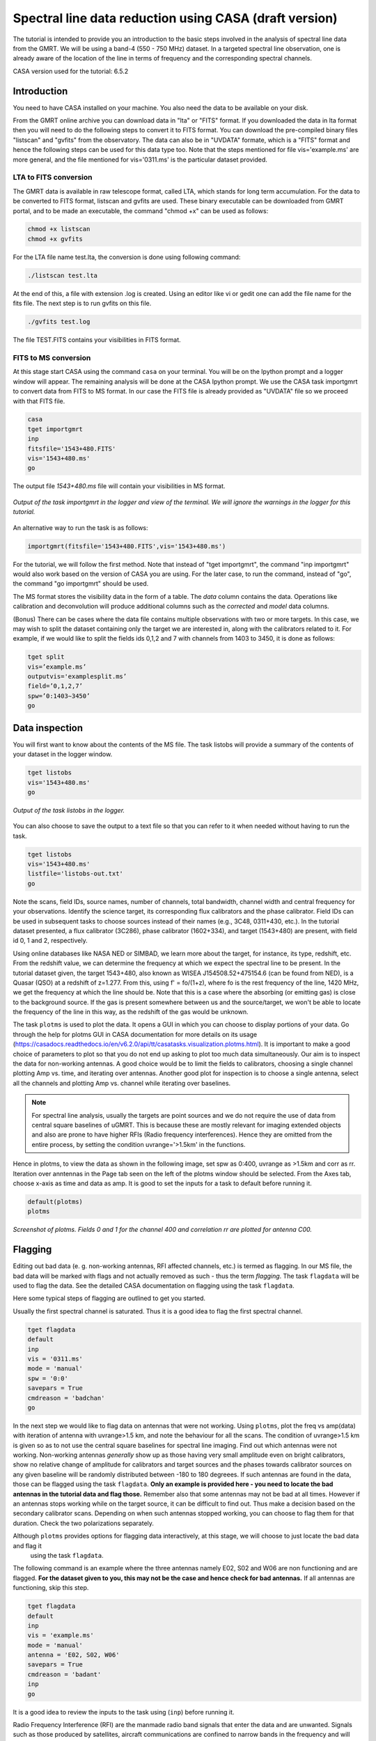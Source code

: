 .. _HIabs:

Spectral line  data reduction using CASA (draft version)
========================================================

The tutorial is intended to provide you an introduction to the basic steps involved in 
the analysis of spectral line data from the GMRT. 
We will be using a band-4 (550 - 750 MHz) dataset. 
In a targeted spectral line observation, one is already aware of the location of the line 
in terms of frequency and the corresponding spectral channels. 

CASA version used for the tutorial: 6.5.2

Introduction
-------------

You need to have CASA installed on your machine. You also need the data to be 
available on your disk.

From the GMRT online archive you can download data in "lta" or "FITS" format. If you downloaded the data in lta format then you will need to do the following steps to convert it to FITS format. You can download the pre-compiled binary files "listscan" and "gvfits" from the observatory. The data can also be in "UVDATA" formate, which is a "FITS" format and hence the following steps can be used for this data type too.
Note that the steps mentioned for file vis='example.ms' are more general, and the file mentioned for vis='0311.ms' is the particular dataset provided. 

LTA to FITS conversion
+++++++++++++++++++++++

The GMRT data is available in raw telescope format, called LTA, which stands for long term accumulation. For the data to be converted to FITS format, listscan and gvfits are used. These binary executable can be downloaded from GMRT portal, and to be made an executable, the command "chmod +x" can be used as follows:

.. code-block:: 
   
   chmod +x listscan
   chmod +x gvfits

For the LTA file name test.lta, the conversion is done using following command:

.. code-block:: 
         
   ./listscan test.lta


At the end of this, a file with extension .log is created. Using an editor like vi or gedit one can add the file name for the fits file. The next step is to run gvfits on this file.

.. code-block:: 
   
   ./gvfits test.log 

The file TEST.FITS contains your visibilities in FITS format.

FITS to MS conversion
++++++++++++++++++++++

At this stage start CASA using the command ``casa`` on your terminal. You will be on the Ipython prompt and a logger window will appear. 
The remaining analysis will be done at the CASA Ipython prompt. We use the CASA task importgmrt to convert 
data from FITS to MS format. In our case the FITS file is already provided as "UVDATA" file so we proceed with that FITS file.

.. code-block::

   casa
   tget importgmrt
   inp
   fitsfile='1543+480.FITS'
   vis='1543+480.ms'
   go 

The output file *1543+480.ms* file will contain your visibilities in MS format.

.. figure:: /images/specline/importgmrtlog.png
   :alt: Importgmrt log
   :align: center
   :scale: 70% 
   
   *Output of the task importgmrt in the logger and view of the terminal. We will ignore the warnings in the logger for this tutorial.*

An alternative way to run the task is as follows:

.. code-block::

   importgmrt(fitsfile='1543+480.FITS',vis='1543+480.ms')

For the tutorial, we will follow the first method. Note that instead of "tget importgmrt", the command "inp importgmrt" would also work based on the version of CASA you are using. For the later case, to run the command, instead of "go", the command "go importgmrt" should be used.

The MS format stores the visibility data in the form of a table. The *data* column contains the data. Operations 
like calibration and deconvolution will produce additional columns such as the *corrected* and *model* data columns.

(Bonus) There can be cases where the data file contains multiple observations with two or more targets. In this case, we may wish to split the dataset containing only the target we are interested in, along with the calibrators related to it. For example, if we would like to split the fields ids 0,1,2 and 7 with channels from 1403 to 3450, it is done as follows:

.. code-block::

   tget split
   vis=’example.ms’
   outputvis='examplesplit.ms’
   field=’0,1,2,7’
   spw=’0:1403∼3450’
   go 

Data inspection
----------------

You will first want to know about the contents of the MS file. 
The task listobs will provide a summary of the contents of your dataset in the logger window. 

.. code-block::

   tget listobs
   vis='1543+480.ms'
   go 

.. figure:: /images/specline/listobslog.png
   :alt: Listobs log 
   :align: center
   :scale: 70% 
   
   *Output of the task listobs in the logger.*

You can also choose to save the output to a text file so that you can refer to it when needed without having to run the task.

.. code-block::

   tget listobs
   vis='1543+480.ms'
   listfile='listobs-out.txt' 
   go 

Note the scans, field IDs, source names, number of channels, total bandwidth, channel width and central frequency for your observations. Identify the science target, its corresponding flux calibrators and the phase calibrator.
Field IDs can be used in subsequent tasks to choose sources instead of their names (e.g., 3C48, 0311+430, etc.). In the tutorial dataset presented, a flux calibrator (3C286), phase calibrator (1602+334), and target (1543+480) are present, with field id 0, 1 and 2, respectively. 

Using online databases like NASA NED or SIMBAD, we learn more about the target, for instance, its type, redshift, etc. From the redshift value, we can determine the frequency at which we expect the spectral line to be present. In the tutorial dataset given, the target 1543+480, also known as WISEA J154508.52+475154.6 (can be found from NED), is a Quasar (QSO) at a redshift of z=1.277. From this, using f' = fo/(1+z), where fo is the rest frequency of the line, 1420 MHz, we get the frequency at which the line should be. Note that this is a case where the absorbing (or emitting gas) is close to the background source. If the gas is present somewhere between us and the source/target, we won't be able to locate the frequency of the line in this way, as the redshift of the gas would be unknown.

The task ``plotms`` is used to plot the data. It opens a GUI in which you can choose to display portions of your data.
Go through the help for plotms GUI in CASA documentation for more details on its usage (https://casadocs.readthedocs.io/en/v6.2.0/api/tt/casatasks.visualization.plotms.html).
It is important to make a good choice of parameters to plot so that you do not end up asking to plot too much data simultaneously. Our aim is to inspect the data for non-working antennas. A good choice would be to limit the fields to calibrators, choosing a single channel plotting Amp vs. time, and iterating over antennas. 
Another good plot for inspection is to choose a single antenna, select all the channels and plotting Amp vs. channel while iterating 
over baselines.

.. admonition:: Note

   For spectral line analysis, usually the targets are point sources and we do not require the use of data from central square baselines of    
   uGMRT. This is because these are mostly relevant for imaging extended objects and also are prone to have higher RFIs (Radio frequency 
   interferences). Hence they are omitted from the entire process, by setting the condition uvrange='>1.5km' in the functions.

Hence in plotms, to view the data as shown in the following image, set spw as 0:400, uvrange as >1.5km and corr as rr. Iteration over anntennas in the Page tab seen on the left of the plotms window should be selected. From the Axes tab, choose x-axis as time and data as amp.
It is good to set the inputs for a task to default before running it. 

.. code-block::

   default(plotms)
   plotms

.. figure:: /images/specline/plotmsampvstime.png
   :alt: Plotms screenshot amp vs time
   :align: center
   :scale: 70% 
   
   *Screenshot of plotms. Fields 0 and 1 for the channel 400 and correlation rr are plotted for antenna C00.*


Flagging
---------

Editing out bad data (e. g. non-working antennas, RFI affected channels, etc.) is termed as flagging. In our MS file, 
the bad data will be marked with flags and not actually removed as such - thus the term *flagging*.
The task ``flagdata`` will be used to flag the data. See the detailed CASA documentation on flagging using the 
task ``flagdata``.

Here some typical steps of flagging are outlined to get you started.

Usually the first spectral channel is saturated. Thus it is a good idea to flag the first spectral channel.

.. code-block::

   tget flagdata
   default
   inp 
   vis = '0311.ms'
   mode = 'manual'
   spw = '0:0'
   savepars = True
   cmdreason = 'badchan'
   go 

   
In the next step we would like to flag data on antennas that were not working.
Using ``plotms``, plot the freq vs amp(data) with iteration of antenna with uvrange>1.5 km, and note the behaviour for all the scans. The condition of uvrange>1.5 km is given so as to not use the central square baselines for spectral line imaging.
Find out which antennas were not working. Non-working antennas *generally* show up as those having very small amplitude even on bright calibrators, show no relative change of amplitude for calibrators and target sources and the phases towards calibrator sources on any given baseline will be randomly distributed between -180 to 180 degreees. If such antennas are found in the data, those can be flagged using 
the task ``flagdata``. 
**Only an example is provided here - you need to locate the bad antennas in the tutorial data and flag those.** Remember also that some antennas may not be bad at all times. However if an antennas stops working while on the target source, it can be difficult to find out. Thus make a decision based on the secondary calibrator scans. Depending on when such antennas stopped working, you can choose to flag them for that duration. Check the two polarizations separately.

Although ``plotms`` provides options for flagging data interactively, at this stage, we will choose to just locate the bad data and flag it 
 using the task ``flagdata``.

The following command is an example where the three antennas namely E02, S02 and W06 are non functioning and are flagged. **For the dataset given to you, this may not be the case and hence check for bad antennas.** If all antennas are functioning, skip this step.


.. code-block::

   tget flagdata
   default
   inp 
   vis = 'example.ms'
   mode = 'manual'
   antenna = 'E02, S02, W06'
   savepars = True
   cmdreason = 'badant'
   inp
   go 

It is a good idea to review the inputs to the task using (``inp``) before running it.

Radio Frequency Interference (RFI) are the manmade radio band signals that enter the data and are unwanted. Signals such as 
those produced by satellites, aircraft communications are confined to narrow bands in the frequency and will appear as 
frequency channels that have very high amplitudes. It is not easy to remove the RFI from such channels and recover our astronomical 
signal. Thus we will flag the affected channels (may be individual or groups of channels). There are many ways to flag RFI - could be done manually after inspecting the spectra or using automated flaggers that look for outliers.

For the dataset given, upon plotting field id 0 with freq vs amp(data), we see that there is a RFI spike. Selecting the data points on the spike (see figure), and look up on the casa log. 

.. figure:: /images/specline/flagrfispike_1.png
   :alt: Plotms screenshot rfi spike 1
   :align: center
   :scale: 70% 
   
   *Screenshot of rfi spike. From the panel below in plotms, choose 'mark regions' and select a few points in spike.*

.. figure:: /images/specline/flagrfispike_2.png
   :alt: Plotms screenshot rfi spike 2
   :align: center
   :scale: 70% 
   
   *Screenshot of rfi spike. After selection, choose the option 'locate' from panel below.*

.. figure:: /images/specline/flagrfispike_3log.png
   :alt: Log screenshot rfi spike 3
   :align: center
   :scale: 70% 
   
   *Screenshot of casa log. Note down the antenna baselines, scan number, channels, etc in which the RFI is present. We need to flag it.*

We see that the RFI is present in baselines of particular channel numbers 126-127. We carefully look at the bad baselines present in the rfi spike and flag only required baselines, as follows:
Note: first flag the channel 127 (i.e. till first "go") and then continue with flagging others. Also, the following is conservative way of flagging a spike, to save time on expense of accuracy, one can flag the entire channels 126 to 128, 180 and 311 completely. 

.. code-block::

   tget flagdata
   default
   inp
   mode='manual'
   vis='0311.ms'
   spw='0:127'
   savepars = True
   field='0'
   antenna='W04&W05;W05&W06;E05&E06'
   go
   spw='0:311'
   antenna='W06'
   go
   spw='0:126~128'
   scan='1'
   antenna='W04,W05,W06'
   go
   spw='0:127'
   go
   antenna='S01,E06,C02'
   go
   antenna='C10&S04'
   scan='3'
   antenna='W06,S01,C02,E06,W05'
   go
   antenna='E06&W05;C10&W05'
   go
   field='0'
   spw='0:180'
   scan='1'
   antenna='W01,S01,S02,S03,S04,C13'
   go
   scan='3'
   antenna='C12,C13,S03,S02,S06'
   go

After flagging on field 0, repeat the same for other fields in data. The RFI spikes need to be carefully looked at, and only flag the essential fault baselines. For field 1, entire channels with RFI spikes are flagged as:

.. code-block::

   tget flagdata
   default
   inp
   mode='manual'
   vis='0311.ms'
   savepars=True
   field='1'
   spw='0:123'
   go
   spw='0:126~131'
   go
   spw='180'
   go
   spw='0:300~304'
   antenna='S02&S04'
   go

Tick the reload option on plotms and plot again on the plotms to verify if the flagging is reflected.

.. figure:: /images/specline/flagrfispike_4done.png
   :alt: Plotms screenshot rfi spike removed
   :align: center
   :scale: 70% 
   
   *Screenshot of plotms after flagging. Note that the spike is no more present, and the selected region can be unselected using the 'clear region' from below panel.*


If for some reason you flag a wrong data and want to reverse the flag, the command "flagmanager" is used. 

.. code-block::

   tget flagmanager
   default
   inp
   vis='example.ms'
   mode='list'
   go

This displays the list of all flag operations performed. Note the flag version name from this list, and say the latest flag that you performed has the name flagdata_4. To unflag this latest flag operation, following command is used:

.. code-block::

   tget flagmanager
   default
   inp
   vis='example.ms'
   mode='restore'
   versionname='flagdata_4'
   go



Intital Gain calibration before flagging of unwanted data
---------------------------------------------------------

Pick a clean line free channel (or a bunch of channels which does not have any RFI and does not contain the target spectral line). This would act as a reference upon which gain calibration is done, and later applied to all channels. Number of channels to be selected for averaging depends on SNR we require (if too many solutions fail and get flagged in gaincal for minsnr=5, average more channels to increase SNR). Typically, a single channel is chosen for this, however in the example below, 40 channels from channel number 300 to 339 are averaged, hence the command spw='0:300~339'. If however only a single channel, say channel number 300 were to be chosen, it would be written as spw='0:300'.
Create a directory for the solution tables, and also one for images as follows (use "!" mark at the beginning if commands are written at the casa ipython prompt):

.. code-block::

   mkdir caltables
   mkdir images

Say for example the field ids of flux calibrator are 0 and 3, and that of phase calibrator is 1. A first round of initial gain calibration is done only on calibrators (and not on target) as follows:

.. code-block::

   tget gaincal
   inp
   vis='example.ms'
   caltable='caltables/gainsol.apcal'
   solint='int'
   uvrange='>1.5km'
   minsnr=5.0
   field='0,1,3'
   spw='0:500∼539'
   go


Followed by an ``applycal``, applying the calibration to all the channels of calibrators.

.. code-block::

   tget applycal
   inp
   vis='example.ms'
   field='0,1,3'
   gaintable=['caltables/gainsol.apcal']
   calwt=[False]
   go
   
For the tutorial dataset given, we do not have a phase calibrator, and there is a single flux calibrator with field id 0. This step is implimented as follows:

.. code-block::

   tget gaincal
   inp
   defalut
   vis='0311.ms'
   caltable='caltables/gainsol.apcal'
   solint='int'
   uvrange='>1.5km'
   minsnr=5.0
   field='0'
   spw='0:360~399'
   go

Followed by ``applycal``:

.. code-block::

   tget applycal
   inp
   default
   vis='0311.ms'
   field='0'
   gaintable=['caltables/gainsol.apcal']
   calwt=[False]
   go

It is wise to keep a track of flagging percentage in the data. If too much of data gets flagged, there won't be much useful data left. The task ``flagdata`` in mode of 'summary' allows us to keep track of this. Use the following commands:

.. code-block::

   tget flagdata
   inp
   default
   vis='0311.ms'
   mode='summary'
   go

In the following figure, we can see the flag percentage for each field.

.. figure:: /images/specline/flagpercent.png
   :alt: Log screenshot flagmanager
   :align: center
   :scale: 70% 
   
   *Screenshot of casa log file for noting flagging percentage.*

In the plotms, plot amp vs uvdist with corrected data column for the entire channel, check field by field the calibrator data starting with field 0. Inspect and flag the baselines which jump around too much from the pack. Ideally the pack must be centered around amp of 1, with the baselines staying in and around that value. If the entire line jumps from this median by a large amount, it can be flagged.

In the following figure, we can see the flag percentage for each field.

.. figure:: /images/specline/uvdistvsamp_before1.png
   :alt: Plotms screenshot before flag calibration
   :align: center
   :scale: 70% 
   
   *Screenshot of plotms for uvdist vs amp (corrected). Note that a few baselines are jumping.*

It can be seen again by selection and from casa log that the lines belong to scan 1 are from baselines 'W04&W05', 'W05&W06', 'C05&S01', 'C10&S01' and 'C11&S01' and that from scan 3 are 'C11&S01' and 'S01&S04'. These are repectively flagged as follows:

.. code-block::

   tget flagdata
   inp
   default
   vis='0311.ms'
   scan='1'
   field='0' 
   antenna='C11&S01;C05&S01
   go

   scan='3'
   antenna='C11&S01;S01&C09'
   go

The plot shows as below:   

.. figure:: /images/specline/uvdistvsamp_after1.png
   :alt: Plotms screenshot after flag calibration
   :align: center
   :scale: 70% 
   
   *Screenshot of plotms for uvdist vs amp (corrected). Note that most of the baselines are packed around amp = 1 with almost no outliers.*

We need to check if amp and/or phase plotted w.r.to uvdist is flat because these are point sources at phase center so amp should not depend on uvdist and phase should also not depend on uvdist. To summarize, check uvdist vs amp corrected plots, with antenna iteration and baseline colorization; or baseline iteration and antenna1/corr colorization, if required channels averaged, field by field with uvrange>1.5km.


Absolute flux density calibration
----------------------------------

We use the task ``setjy`` to set the flux densities of the standard flux calibrators in the data here before redoing the ``gaincal``. Following are the commands for setjy, which is to be done for all flux calibrator fields present:

.. code-block::

   get setjy
   default
   inp
   vis='0311.ms'
   field='0'
   usescratch=True
   go   

The flux values assigned can be verified using the VLA calibrator manual, and the obtained value must be close to the wavelength band value from the manual where the spectral line is expected. Now, we can perform the gain calibration on calibrators using averaged bunch of channels and apply it to all the channels and fields except the target source. As we have completed setjy, the flux of flux calibrators which was centered about 1 will now be centered about their respective values. Note that the standard, 'Perley-Butler 2017' identifies most of the flux calibrators used by uGMRT. Some calibrators may not be recognized, for which the standard 'Stevens-Reynolds 2016' can be used. If the calibrator is still not recognized by these standards, the flux values need to entered manually for the calibrator.

.. figure:: /images/specline/setjy_3c48.png
   :alt: Log screenshot after setjy
   :align: center
   :scale: 70% 
   
   *Screenshot of casa log for task setjy. Note that assigned flux for the calibrator 3C48 is 38.43 Jy. Since the central frequency of our dataset is 431.7 MHz, which is about 69.4 cm wavelength, from VLA calibrator manual we see that the flux value lies between 20cm band and 90cm band.*

We would want to transfer the flux calibration solutions to the phase calibrator, so that its flux can be calibrated and scaled. If the data has two or more flux calibrators, we may choose the brightest one having cleaner and lower flagged data to use as reference to transfer the solutions from. To transfer the solution from flux calibrator field 3 to phase calibrator field 1:

.. code-block::

   tget fluxscale
   inp
   vis='example.ms'
   caltable='caltables/gainsol 1.apcal'
   fluxtable='caltables/gainsol 1.fcal'
   reference=['3']
   transfer=['1']
   go

After the task ``fluxscale``, the reported flux density of the phase calibrator must be compared with standard flux density from VLA manual. Since there is no phase calibrator present in tutorial data, ``fluxscale`` part is not needed.
A round of ``gaincal`` and ``applycal`` is to be done before the inital bandpass calibration with same paramters as before:

.. code-block::

   tget gaincal
   inp
   field='0'
   caltable='caltables/gainsol_1.apcal'
   go

   tget applycal
   inp
   field='0'
   gaintable=['caltables/gainsol_1.apcal']
   go


Initial Bandpass calibration
----------------------------

In this step, initial bandpass calibration is done on flux calibrators. We can also use the phase calibrator for this purpose if it is bright enough, more precisely if the relation tcal > tobj(Sobj/Scal)^2 holds true, where tcal is the total time spent observing the calibrator, tobj is time spent oberving the target, Sobj and Scal are the flux densities of the target and calibrator respectively. The observation time values can be found from ``listobs``; Sobj can be found in database like NVSS survey by inputting the coordinates of target and Scal is found from fluxscale.

.. admonition:: Note
   For flux values of target: https://www.cv.nrao.edu/nvss/NVSSlist.shtml 

For the example data, if the phase calibrator is bright enough, it is included in bandpass calibration along with flux calibratior fields of 0 and 3:

.. code-block::

   tget bandpass
   default
   inp
   vis='example.ms'
   caltable='caltables/bpass 0.bcal'
   uvrane='>1.5km'
   refant='C00'
   gaintable=['caltables/gainsol_1.apcal']
   field='0,1,3'
   minsnr=5.0
   uvrange='>1.5km'
   go

The solutions are first applied to the flux calibrator field by applycal and a round of automated flagger rflag is used. After this, the amp(corrected) vs frequency plot would look like the figure below, where the flux is peaked and centred around the limit set by setjy and we see a band.

.. code-block::

   tget applycal
   inp
   vis='example.ms'
   field='0,3'
   gaintable=['caltables/gainsol_1.apcal','caltables/bpass_0.bcal']
   go

   tget flagdata
   mode='rflag'
   spw=' '
   field='0,3'
   datacolumn='corrected'
   timedevscale=5.0
   freqdevscale=5.0
   go

For the tutorial dataset, this entire set of tasks are shown below:

.. code-block::

   tget bandpass
   inp
   vis='0311.ms'
   caltable='caltables/bpass_0.bcal'
   gaintable=['caltables/gainsol_1.apcal'] 
   field='0'
   uvrange='>1.5km'
   refant='C00'
   minsnr=5.0
   go

   tget applycal
   inp
   field='0'
   gaintable=['caltables/gainsol_1.apcal','caltables/bpass_0.bcal']
   go

   tget flagdata
   mode='rflag'
   spw=' '
   field='0'
   datacolumn='corrected'
   timedevscale=5.0
   freqdevscale=5.0
   go


Following is the amp (corrected) vs freq plot for 0311.ms field 0 of tutorial dataset post initial bandpass calibration and automated flagging by rflag.

.. figure:: /images/specline/field0_postinibpass_postrflag.png
   :alt: Screenshot of the plotms after initial bpass and rflag
   :align: center
   :scale: 80% 
   
   *Screenshot of amp(corrected) vs frequency on plotms.*

Examine the bandpass table using ``plotms``. Choose the bandpass table bpass_0.bcal in data and check the plots Amp Vs Channels and Phase Vs Channels  iterated over antennas.

.. figure:: /images/specline/initialbpass_ampvsfreq.png
   :alt: Screenshot of the plotms for bandpass table
   :align: center
   :scale: 80% 
   
   *Screenshot of amp(data) vs frequency for the initial bandpass solution table on plotms.*

Note the shape of the band across the frequencies.


Delay calibration and final Bandpass calibration
------------------------------------------------

In delay calibration, a reference antenna is required. Here "C00" is only taken as an example. You may use any antenna that is working for the whole duration of the observation. We perform delay calibration only with flux calibrator field used for fluxscale and not with all calibrators.


.. code-block::

   !cp  gaincal.last gaincal.last.bk
   tget gaincal
   default
   inp
   vis='0311.ms'                                                    
   field='0'
   gaintype='K'                                                        
   caltable='caltables/delay.kcal'                                     
   refant='C00'
   go

Copying the soultions to a new table, we do a round of amp-phase gaincal with all calibrator fields and solution types of ’int’ and ’2min’. The ’int’ solutions are used for bandpass calibration and the ’2min’ solutions are used for the actual calibration.

.. code-block::

   !cp gaincal.last gaincal.last.kcal
   !cp gaincal.last.bk gaincal.last
   tget gaincal
   default
   inp
   vis='0311.ms'
   spw='0:360~399'
   solint='int'
   minsnr=5.0
   uvrange>'1.5km'
   field='0'
   gaintable=['caltables/delay.kcal']
   caltable='caltables/gainsol_int.apcal'
   go

   solint='2min'
   caltable='caltables/gainsol_2m.apcal'
   go

The task ``fluxscale`` is performed again on both the solutions with the same parameters and flux calibrator field used earlier in fluxscale and save the solutions which will be used to transfer the final bandpass solutions to all fields, including the target field. 
Note that this step is skipped for tutorial data set as there are no phase calibrators.

.. code-block::

   tget fluxscale
   caltable='caltables/gainsol int.apcal'
   fluxtable='caltables/gainsol int.fcal'
   go
   caltable='caltables/gainsol 2m.apcal'
   fluxtable='caltables/gainsol 2m.fcal'
   go


The bandpass calibration solutions are found using all (if phase calibrator was also used in inital bandpass, else only flux calibrators are used) the calibrator fields :


.. code-block::

   tget bandpass
   inp
   vis='0311.ms'
   field='0'
   combine=''
   refant='C00'
   minsnr=5.0
   gaintable=['caltables/delay.kcal','caltables/gainsol_int.apcal']
   caltable='caltables/bandpass_final.bcal' 
   go

The solutions are applied to all fields, including the target:

.. code-block::

   tget applycal
   gaintable=['caltables/delay.kcal','caltables/bandpass_final.bcal'] 
   field=''
   go

The bandpass solution tables in plotms looks like the following, where amp vs freq and gain phase vs freq is plotted for the final bandpass solution table:
 
.. figure:: /images/specline/finalbpass_ampvsfreq.png
   :alt: Screenshot of the plotms after final bpass amp vs freq
   :align: center
   :scale: 80% 
   
   *Screenshot of amp(data) vs frequency for the final bandpass solution table on plotms.*

.. figure:: /images/specline/finalbpass_gainphasevsfreq.png
   :alt: Screenshot of the plotms after final bpass gain phase vs freq
   :align: center
   :scale: 80% 
   
   *Screenshot of gain phase(data) vs frequency for the final bandpass solution table on plotms.*


At this point, we should be able to see the line features in plotms upon plotting the target field amp (corrected) vs channel and averaging in time, scan and baselines. This helps us determine the channel number where line is present and to choose a bunch of channels containing the entire line width to be used later in self calibration to avoid cleaning of these channels.

.. figure:: /images/specline/postbpassavgtimebl.png
   :alt: Screenshot of the plotms after final bpass amp (corrected) vs chan with time and baseline averaging
   :align: center
   :scale: 80%
   
   *Screenshot of amp(corrected) vs frequency for the calibrated ms file with time and baseline averaging on plotms. Note the parameters set for the said averaging.*


Splitting the calibrated target source data
--------------------------------------------

We will split the calibrated target source data to a new file and do the subsequent analysis on that file.
Create a new directory named 'source'. We will split the target and save the new MS file in this directory. In the tutorial dataset, the target has field id of 1, and is used in "split" task as follows:

.. code-block::

   !mkdir source
   tget split 
   default
   inp
   field='1'                                                        
   vis='0311.ms'                                                 
   outputvis='source/source.ms' 
   go

A round of automated flagger "rflag" can be run on this MS file.

.. code-block::

   tget flagdata
   vis='source.ms'
   mode='rflag' 
   savepars=True
   go

When the data set is too large, and has many channels of data, like 2048 channels (standard uGMRT GWB data have a channel width of 12.207 kHz, giving a bandwidth of 25MHz for 2048 channels), to save on computation load and time, the file is can be further split into a lower resolution, channel averaged coarse MS file upon which self calibration task can be performed. For example, a 2048 channel source MS file is split by channel averaging of 20 channels chosen arbitrarily, giving a low resolution coarse file of about 101 channels.  For this, width = 20 must be given in task ``split``.
Since our tutorial dataset contains 512 channels, we can average by about 4 channels, if required, else this step can be skipped.

.. code-block::

   cd source
   tget split
   default
   inp
   vis='source.ms'
   outputvis='source_coarse.ms'
   width=4
   datacolumn='data'
   go 


It is easier and faster to do self calibration on coarse file and later transfer the solutions to higher resolution split file to proceed for imaging.

.. admonition: Note
   We have not taken any special note of the spectral line in steps till now. The channels 
   containing the line must not be treated special and usual steps of flagging and initial calibration must be performed. The important 
   deviation arrives during self calibration, where we have to exclude the channel range where line features are present or expected to 
   occur.


Self calibration process
------------------------

This is an iterative process. The model from the first ``tclean`` is used to calibrate the data and the corrected data are then imaged to make a better model and the process is repeated. The order of the tasks is tclean, gaincal, applycal, tclean. In this section we perform self calibration on the coarse file (if created, else it is performed on source file). In following example, we perform it on source file. A test image can be created before the self cal run, to be sure of the parameters to be used in cleaning the image using the task "tclean" and for selfcal cycles. Inputs are given as follows, where first two lines are to create new directories for images and calibration tables:

.. code-block::

   !mkdir images
   !mkdir caltables   
   tget tclean
   inp
   vis='source_coarse.ms'  
   cell=['0.3 arcsec']
   imsize=[256]
   imagename='images/testimage'
   gridder='wproject'
   wprojplanes=-1
   weighting='briggs'
   robust=-0.5
   uvtaper=['30klambda'] 
   uvrange='>1.5km'
   go


The imsize is chosen to cover a size of the field at least covering FWHM of the primary beam. The cellsize is chosen to be at least a third or more of the expected synthesized beam size.
Here, uvtaper parameter is found by plotting 'uvwave' vs amp in plotms for the visibility source.ms file and noting the distance where the tapering must be smoothed from, which would be some distance before the amp starts going to zero. 

.. figure:: /images/specline/uvtaper.png
   :alt: Screenshot of the plotms Amp Vs uvwave for uvtaper
   :align: center
   :scale: 80% 
   
   *Screenshot of amp(data) vs uvwave for ms file to determine the uvtaper parameter on plotms.*


**Self-cal cycles:** We start by cleaning the image (deconvolving) only selecting the channels which do not contain the line. This is done in the ``tclean`` by selecting spw range suitably. 

The cleaning is done interactively by first masking the sources visible in the dialog view, and running the process again using the green arrow button (continue deconvolving with current clean regions) which continues the deconvolution with current clean channels in viewer GUI. We keep adding masks to any new source visible in each step and keep deconvolving until the target source noise level is reached, i.e. until the entire image looks like noise. The deconvolution is stopped at this point by clicking the red cross button. Then a round of phase only cal is performed while selecting the same spw range and applying it to all channels. With the same parameters to task ``tclean``, folowing paramters are updated and subsequestly the phase only cal is done:

.. figure:: /images/specline/intcleandialogbox.png
   :alt: Screenshot of the viewer dialog box GUI
   :align: center
   :scale: 80%
   
   *Screenshot of casa viewer interactive windoow dialog menu.*

.. code-block::

   tget tclean
   inp
   imsize=[4096]
   cell=['0.4 arcsec']
   niter=1000000
   interactive=True
   imagename='images/selfcal_0'
   pblimit=-0.01
   savemodel='modelcolumn'
   spw='0:0~53,0:73~127'
   go


Where we have noted that the line features are within the channels 230 to 290 for source file, and hence for coarse file it would be about 57th to 73rd channels to be excluded. The viewer GUI opens automatically and we see the following window. Here, the masking of sources is done by checking the 'add' option and drawing contours around the visible source and double clicking inside the region to save the mask. To delete a mask, check the 'erase' option, create the boundary around the mask you wish to remove and double click inside the region1.

.. figure:: /images/specline/intcleangui.png
   :alt: Screenshot of the viewer dialog GUI
   :align: center
   :scale: 80%
   
   *Screenshot of casa viewer interactive windoow.*

The phase only cal is performed once the viewer GUI closes automatically as follows:

.. code-block::

   tget gaincal  
   inp
   vis='source_coarse.ms'
   caltable='caltables/selfcal_0.pcal'
   calmode='p'
   solint='2min'
   spw='0:0~53,0:73~127'
   uvrange='>1.5km'
   minsnr=5.0
   go
   
   tget applycal 
   inp
   vis='source_coarse.ms'
   gaintable=['caltables/selfcal_0.pcal']
   calwt=[False] 
   go


This process of interactive tclean and phase only calibration is done until there seems to be no improvement in noise levels of background, which is found by drawing a rectangular region far from source and looking at the rms value of the background noise. At this point, 4 times the rms is chosen as the threshold and a run of tclean is made with this threshold. This can be done either by setting interactive as False and specifically wrtiting the threshold value as command in tclean, or can be set in the interactive mode and the central blue button can be pressed for automatic deconvolution until the set threshold level is reached. Finally an amplitude and phase calibration (ap cal) is performed, before creating the final selfcal image. Everytime, we just need to change the image name and update the mask for tclean, and for gaincal and applycal, change the gaintable and caltable names. Observe the background noise rms of the image using imview, and take four times this value to set the threshold for ``tclean``.

For example, the cycles can be continued in following manner:


.. code-block::

   tget tclean
   inp
   imagename='images/selfcal_1' 
   go
   
   tget gaincal 
   caltable = 'caltables/selfcal_1.pcal' 
   go 
   
   tget applycal
   inp
   gaintable=['caltables/selfcal_1.pcal']
   go
   
   tget tclean
   inp
   imagename='images/selfcal_2'
   mask = 'images/selfcal_1.mask' 
   go
   
   tget gaincal
   inp
   caltable = 'caltables/selfcal_2.pcal'
   go
   
   tget applycal 
   gaintable=['caltables/selfcal_2.pcal']
   go

Typically, 4 such rounds needs to be done. After this, we move ahead to do an ap cal with same spw parameters and then final tclean. Make sure to enter the latest selfcal image name and caltables properly.

.. code-block::

   tget gaincal
   inp
   calmode='ap'                                                       
   solnorm=True                                                       
   normtype='median'
   caltable = 'caltables/selfcal_4.apcal'
   go
   
   tget applycal
   inp
   gaintable=['caltables/selfcal_4.apcal'] 
   go

Create the final image using ``tclean`` task, either with interactive cleaning or without it.


Subtraction of continuum
-------------------------

Perform uvsub on source coarse.ms file, which does 
corrected = corrected - model column, 
subtracting the model solutions (which are essentially other sources in the field of view) from the corrected data visibilities column.


.. code-block::

   tget uvsub      
   inp
   vis='source_coarse.ms'
   go


Apply the calibration and fill the model column of source file
--------------------------------------------------------------

If required, a round of automated 'rflag' can be run on 'source_coarse.ms' file followed by a gainacal and applycal, after which create the final image using 'tclean'. The final calibration table of the last selfcal run is applied to source.ms file. For example if the latest selfcal caltables is selfcal_5.apcal, then this is done as: 


.. code-block::

   tget applycal
   gaintable=['caltables/selfcal_5.apcal'] 
   vis='source.ms'  
   go

Essentially, we use exactly the same applycal command as used during the last round of selfcal but with vis='source.ms', instead of vis='source coarse.ms'.
Next task is to fill the model column of 'source.ms'. We use the same tclean command as used to create the final image but with the following changes: 

.. code-block::

   tget tclean
   inp
   niter=0 
   spw=''
   uvrange=''
   vis='source.ms'
   mask='' 
   imagenam ='images/savemodelrun'
   startmodel='images/selfcal_5.model' 
   go

Where, in startmodel, use the last selfcal run model. The tasks of uvsub and flagging on the target field is repeated for the source.ms file. A few rounds of rflags with higher constraints like timedev and freqdevscales of 4.5 can be applied if necessary. At this point, the data can be checked by plotting amp (corrected) vs frequency in source.ms file.

.. code-block::

   tget uvsub 
   inp
   vis='source.ms' 
   go



Perform continuum subtraction using uvcontsub
---------------------------------------------

The continuum is subtracted from the visibilities of source.ms making sure to exclude HI channels.

.. code-block::

   tget uvcontsub
   inp
   vis='source.ms'
   fitorder=1
   fitspw='0:0~230,0:290~511'
   excludechans = False
   go

Excluding the HI channels from uvcontsub, which in this file lies between channel range 230 to 290. A fitorder of 1 is selected. After this, we have a new visibility file named source.ms.contsub, which is the subtracted visibilities. Generally we can make the cube from this file and extract the spectrum. But before that, flagging on this subtracted visibilities could be done. Ideally the same set of flagging process done during the selfcal process on source coarse.ms file should be repeated, for which one can follow the task created by Aditya Chowdhury, NCRA (https://github.com/chowdhuryaditya/repeatflag).
The command to use is repeatflag(visfrom=’source coarse.ms’,visto=’source.ms’).

Other way is to perform flagging by averaging, i.e. first average over all time (by large arbitrary value, say 1e8 s) and with iteration of baseline, browse through the amp (corrected) vs frequency for the source.ms.contsub visibilities. Flag the channels in baselines with unusually high amp, ideally the amplitudes must be close to 0 as they are subtracted visibilities. Next average channels (say 40) and browse through time vs amp (corrected) data with baseline iteration and flag faulty timestamps. This is also the standard procedure to reduce the ripples in baseline in the final spectra extratced from image cube


Make the image cube and extract the spectra
-------------------------------------------

We need to run ``tclean`` with vis='source.ms', specmode='cube', niter=0. We also need to put in all the usual parameters like cell, imsize, weighting, uvrange, uvtaper, as well as spectral-cube-related parameters such as start, nchan, width; one can leave the spectral line-related parameters to their default values if you want to image every single channel and at the highest possible spectral resolution. Also, it is typical to start by using natural weighting and then try other weighting schemes to see if the noise improves.


.. code-block::

   tget tclean 
   inp
   vis='source.ms.contsub'
   weighting='natural'
   imsize=[256]
   outframe='bary'
   imagename = 'images/cube_1'
   gridder='standard'
   savemodel='none'
   uvrange='>1.5km'
   startmodel=''
   specmode='cube' 
   go


Parameters like rest frequency can be given as well, with  it being the expected frequecy of the line. The spectrum is extracted for the location where the target source lies using CASA ``imview``. This is done by first opening the cube images and then opening the final selfcal continuum image simultaneously in one imview window, and then place a dot right at the center of the source in the continuum image, and extract the spectrum at this point, using the "collapse" icon above.



Acknowledgement: We thank Nissim Kanekar for providing the dataset used for this tutorial. We thank Narendra S. for preparing the tutorial and Balpreet Kaur, Aditya Chowdhury and Ruta Kale for editing it further. 


